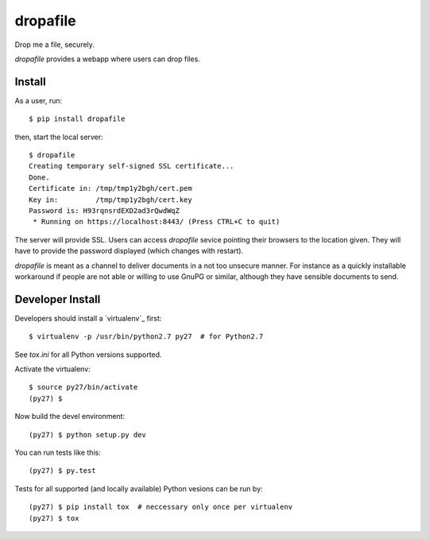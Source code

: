 dropafile
=========

Drop me a file, securely.

.. |build-status|_

.. .. |build-status| image:: https://travis-ci.org/ulif/dropafile.png?branch=master
.. .. _build-status: https://travis-ci.org/ulif/dropafile


`dropafile` provides a webapp where users can drop files.

Install
-------

As a user, run::

  $ pip install dropafile

then, start the local server::

  $ dropafile
  Creating temporary self-signed SSL certificate...
  Done.
  Certificate in: /tmp/tmp1y2bgh/cert.pem
  Key in:         /tmp/tmp1y2bgh/cert.key
  Password is: H93rqnsrdEXD2ad3rQwdWqZ
   * Running on https://localhost:8443/ (Press CTRL+C to quit)

The server will provide SSL. Users can access `dropafile` sevice
pointing their browsers to the location given. They will have to
provide the password displayed (which changes with restart).

`dropafile` is meant as a channel to deliver documents in a not too
unsecure manner. For instance as a quickly installable workaround if
people are not able or willing to use GnuPG or similar, although they
have sensible documents to send.


Developer Install
-----------------

Developers should install a `virtualenv`_ first::

  $ virtualenv -p /usr/bin/python2.7 py27  # for Python2.7

See `tox.ini` for all Python versions supported.

Activate the virtualenv::

  $ source py27/bin/activate
  (py27) $

Now build the devel environment::

  (py27) $ python setup.py dev

You can run tests like this::

  (py27) $ py.test

Tests for all supported (and locally available) Python vesions can be
run by::

  (py27) $ pip install tox  # neccessary only once per virtualenv
  (py27) $ tox
